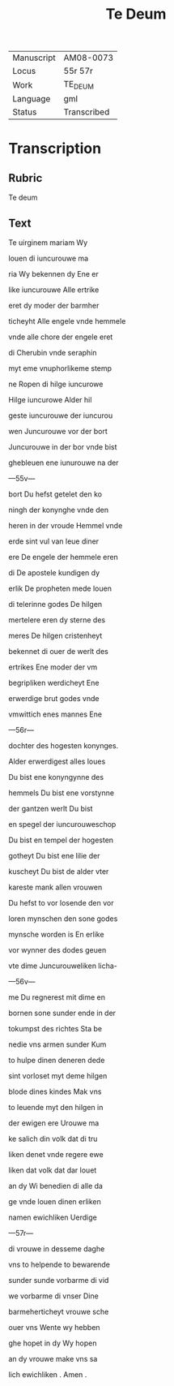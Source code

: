 #+TITLE: Te Deum

|------------+-------------|
| Manuscript | AM08-0073   |
| Locus      | 55r 57r     |
| Work       | TE_DEUM     |
| Language   | gml         |
| Status     | Transcribed |
|------------+-------------|

* Transcription
** Rubric
Te deum

** Text
Te uirginem mariam Wy

louen di iuncurouwe ma

ria Wy bekennen dy Ene er

like iuncurouwe Alle ertrike

eret dy moder der barmher

ticheyht Alle engele vnde hemmele

vnde alle chore der engele eret

di Cherubin vnde seraphin

myt eme vnuphorlikeme stemp

ne Ropen di hilge iuncurowe

Hilge iuncurowe Alder hil

geste iuncurouwe der iuncurou

wen Juncurouwe vor der bort

Juncurouwe in der bor vnde bist

ghebleuen ene iunurouwe na der

---55v---

bort Du hefst getelet den ko

ningh der konynghe vnde den

heren in der vroude Hemmel vnde

erde sint vul van leue diner

ere De engele der hemmele eren

di De apostele kundigen dy

erlik De propheten mede louen

di telerinne godes De hilgen

mertelere eren dy sterne des

meres De hilgen cristenheyt

bekennet di ouer de werlt des

ertrikes Ene moder der vm

begripliken werdicheyt Ene

erwerdige brut godes vnde

vmwittich enes mannes Ene

---56r---

dochter des hogesten konynges.

Alder erwerdigest alles loues

Du bist ene konyngynne des

hemmels Du bist ene vorstynne

der gantzen werlt Du bist

en spegel der iuncurouweschop

Du bist en tempel der hogesten

gotheyt Du bist ene lilie der

kuscheyt Du bist de alder vter

kareste mank allen vrouwen

Du hefst to vor losende den vor

loren mynschen den sone godes

mynsche worden is En erlike

vor wynner des dodes geuen

vte dime Juncurouweliken licha-

---56v---

me Du regnerest mit dime en

bornen sone sunder ende in der

tokumpst des richtes Sta be

nedie vns armen sunder Kum

to hulpe dinen deneren dede

sint vorloset myt deme hilgen

blode dines kindes Mak vns

to leuende myt den hilgen in

der ewigen ere Urouwe ma

ke salich din volk dat di tru

liken denet vnde regere ewe

liken dat volk dat dar louet

an dy Wi benedien di alle da

ge vnde louen dinen erliken

namen ewichliken Uerdige

---57r---

di vrouwe in desseme daghe

vns to helpende to bewarende

sunder sunde vorbarme di vid

we vorbarme di vnser Dine

barmeherticheyt vrouwe sche

ouer vns Wente wy hebben

ghe hopet in dy Wy hopen

an dy vrouwe make vns sa

lich ewichliken . Amen .
